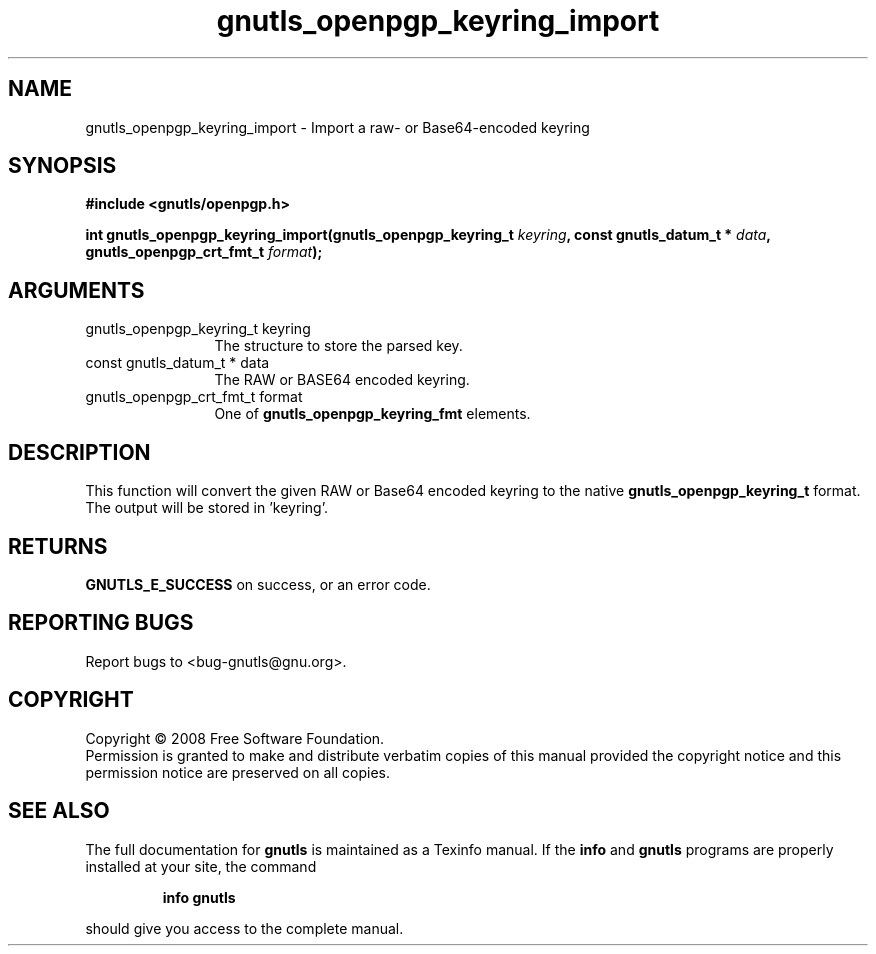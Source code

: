 .\" DO NOT MODIFY THIS FILE!  It was generated by gdoc.
.TH "gnutls_openpgp_keyring_import" 3 "2.6.2" "gnutls" "gnutls"
.SH NAME
gnutls_openpgp_keyring_import \- Import a raw- or Base64-encoded keyring
.SH SYNOPSIS
.B #include <gnutls/openpgp.h>
.sp
.BI "int gnutls_openpgp_keyring_import(gnutls_openpgp_keyring_t " keyring ", const gnutls_datum_t * " data ", gnutls_openpgp_crt_fmt_t " format ");"
.SH ARGUMENTS
.IP "gnutls_openpgp_keyring_t keyring" 12
The structure to store the parsed key.
.IP "const gnutls_datum_t * data" 12
The RAW or BASE64 encoded keyring.
.IP "gnutls_openpgp_crt_fmt_t format" 12
One of \fBgnutls_openpgp_keyring_fmt\fP elements.
.SH "DESCRIPTION"
This function will convert the given RAW or Base64 encoded keyring
to the native \fBgnutls_openpgp_keyring_t\fP format.  The output will be
stored in 'keyring'.
.SH "RETURNS"
\fBGNUTLS_E_SUCCESS\fP on success, or an error code.
.SH "REPORTING BUGS"
Report bugs to <bug-gnutls@gnu.org>.
.SH COPYRIGHT
Copyright \(co 2008 Free Software Foundation.
.br
Permission is granted to make and distribute verbatim copies of this
manual provided the copyright notice and this permission notice are
preserved on all copies.
.SH "SEE ALSO"
The full documentation for
.B gnutls
is maintained as a Texinfo manual.  If the
.B info
and
.B gnutls
programs are properly installed at your site, the command
.IP
.B info gnutls
.PP
should give you access to the complete manual.
